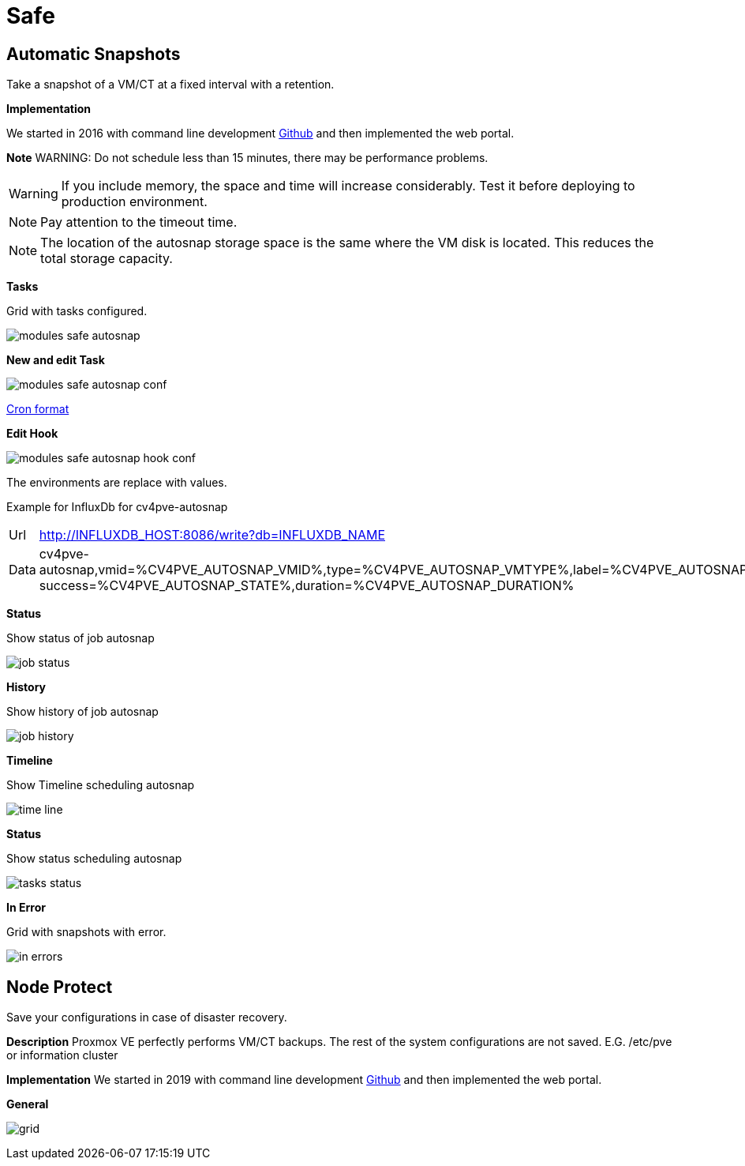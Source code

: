 [[chapter_module_safe]]

// ################################################ CAPITOLO 4 ################################################
// ################################################ MODULI ################################################

// ################################################ SAFE ################################################

= Safe

//  SNAP

== Automatic Snapshots

Take a snapshot of a VM/CT at a fixed interval with a retention.

**Implementation**

We started in 2016 with command line development https://github.com/Corsinvest/cv4pve-autosnap[Github] and then implemented the web portal.

**Note**
WARNING: Do not schedule less than 15 minutes, there may be performance problems.

WARNING: If you include memory, the space and time will increase considerably. Test it before deploying to production environment.

NOTE: Pay attention to the timeout time.

NOTE: The location of the autosnap storage space is the same where the VM disk is located. This reduces the total storage capacity.

**Tasks**

Grid with tasks configured.

[.thumb]
image:screenshot/modules/autosnap/modules-safe-autosnap.png[]

**New and edit Task**

[.thumb]
image:screenshot/modules/autosnap/modules-safe-autosnap-conf.png[]

link:#chapter_other_cron[Cron format]

**Edit Hook**
[.thumb]
image:screenshot/modules/autosnap/modules-safe-autosnap-hook-conf.png[]

The environments are replace with values.

Example for InfluxDb for cv4pve-autosnap

[horizontal]

Url:: http://INFLUXDB_HOST:8086/write?db=INFLUXDB_NAME

Data:: cv4pve-autosnap,vmid=%CV4PVE_AUTOSNAP_VMID%,type=%CV4PVE_AUTOSNAP_VMTYPE%,label=%CV4PVE_AUTOSNAP_LABEL%,vmname=%CV4PVE_AUTOSNAP_VMNAME%,success=%CV4PVE_AUTOSNAP_STATE% success=%CV4PVE_AUTOSNAP_STATE%,duration=%CV4PVE_AUTOSNAP_DURATION%

**Status**

Show status of job autosnap

[.thumb]
image:screenshot/modules/autosnap/job-status.png[]


**History**

Show history of job autosnap

[.thumb]
image:screenshot/modules/autosnap/job-history.png[]

**Timeline**

Show Timeline scheduling autosnap

[.thumb]
image:screenshot/modules/autosnap/time-line.png[]

**Status**

Show status scheduling autosnap

[.thumb]
image:screenshot/modules/autosnap/tasks-status.png[]

**In Error**

Grid with snapshots with error.

[.thumb]
image:screenshot/modules/autosnap/in-errors.png[]


//  Node Protect

== Node Protect

Save your configurations in case of disaster recovery.

**Description**
Proxmox VE perfectly performs VM/CT backups. The rest of the system configurations are not saved. E.G. /etc/pve or information cluster

**Implementation**
We started in 2019 with command line development https://github.com/Corsinvest/cv4pve-node-protect[Github] and then implemented the web portal.

**General**

[.thumb]
image:screenshot/modules/node-protect/grid.png[]
